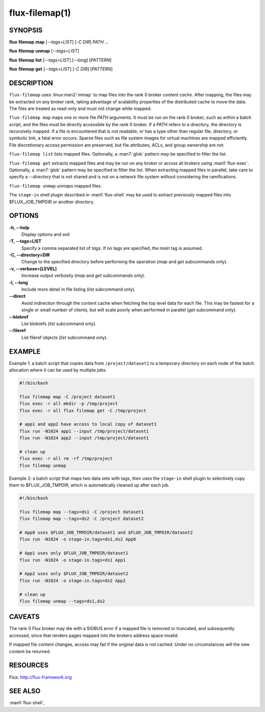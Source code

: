.. flux-help-description: Map files into a Flux instance

===============
flux-filemap(1)
===============


SYNOPSIS
========

**flux** **filemap** **map** [*--tags=LIST*] [*-C DIR*] *PATH* ...

**flux** **filemap** **unmap** [*--tags=LIST*]

**flux** **filemap** **list** [*--tags=LIST*] [*--long*] [*PATTERN*]

**flux** **filemap** **get** [*--tags=LIST*] [*-C DIR*] [*PATTERN*]


DESCRIPTION
===========

``flux-filemap`` uses :linux:man2:`mmap` to map files into the rank 0 broker
*content cache*.  After mapping, the files may be extracted on any broker rank,
taking advantage of scalability properties of the distributed cache to move the
data.  The files are treated as read-only and must not change while mapped.

``flux-filemap map`` maps one or more file *PATH* arguments.  It must be run
on the rank 0 broker, such as within a batch script, and the files must be
directly accessible by the rank 0 broker.  If a PATH refers to a directory,
the directory is recursively mapped.  If a file is encountered that is not
readable, or has a type other than regular file, directory, or symbolic link,
a fatal error occurs.  Sparse files such as file system images for virtual
machines are mapped efficiently.  File discretionary access permission are
preserved, but file attributes, ACLs, and group ownership are not.

``flux-filemap list`` lists mapped files.  Optionally, a :man7:`glob` pattern
may be specified to filter the list.

``flux-filemap get`` extracts mapped files and may be run on any broker or
across all brokers using :man1:`flux-exec`.  Optionally, a :man7:`glob` pattern
may be specified to filter the list.  When extracting mapped files in parallel,
take care to specify a *--directory* that is not shared and is not on a network
file system without considering the ramifications.

``flux-filemap unmap`` unmaps mapped files.

The ``stage-in`` shell plugin described in :man1:`flux-shell` may be used to
extract previously mapped files into $FLUX_JOB_TMPDIR or another directory.

OPTIONS
=======

**-h, --help**
   Display options and exit

**-T, --tags=LIST**
   Specify a comma separated list of *tags*.  If no tags are specified,
   the *main* tag is assumed.

**-C, --directory=DIR**
   Change to the specified directory before performing the operation
   (*map* and *get* subcommands only).

**-v, --verbose=[LEVEL]**
   Increase output verbosity (*map* and *get* subcommands only).

**-l, --long**
   Include more detail in file listing (*list* subcommand only).

**--direct**
   Avoid indirection through the content cache when fetching the top level
   data for each file.  This may be fastest for a single or small number of
   clients, but will scale poorly when performed in parallel (*get* subcommand
   only).

**--blobref**
   List blobrefs (*list* subcommand only).

**--fileref**
   List fileref objects (*list* subcommand only).

EXAMPLE
=======

Example 1:  a batch script that copies data from ``/project/dataset1`` to a
temporary directory on each node of the batch allocation where it can be used
by multiple jobs.

.. code-block:: console

  #!/bin/bash

  flux filemap map -C /project dataset1
  flux exec -r all mkdir -p /tmp/project
  flux exec -r all flux filemap get -C /tmp/project

  # app1 and app2 have access to local copy of dataset1
  flux run -N1024 app1 --input /tmp/project/dataset1
  flux run -N1024 app2 --input /tmp/project/dataset1

  # clean up
  flux exec -r all rm -rf /tmp/project
  flux filemap unmap

Example 2: a batch script that maps two data sets with tags, then uses the
``stage-in`` shell plugin to selectively copy them to $FLUX_JOB_TMPDIR,
which is automatically cleaned up after each job.

.. code-block:: console

  #!/bin/bash

  flux filemap map --tags=ds1 -C /project dataset1
  flux filemap map --tags=ds2 -C /project dataset2

  # App0 uses $FLUX_JOB_TMPDIR/dataset1 and $FLUX_JOB_TMPDIR/dataset2
  flux run -N1024 -o stage-in.tags=ds1,ds2 App0

  # App1 uses only $FLUX_JOB_TMPDIR/dataset1
  flux run -N1024 -o stage-in.tags=ds1 App1

  # App2 uses only $FLUX_JOB_TMPDIR/dataset2
  flux run -N1024 -o stage-in.tags=ds2 App2

  # clean up
  flux filemap unmap --tags=ds1,ds2

CAVEATS
=======

The rank 0 Flux broker may die with a SIGBUS error if a mapped file is removed
or truncated, and subsequently accessed, since that renders pages mapped into
the brokers address space invalid.

If mapped file content changes, access may fail if the original data is not
cached.  Under no circumstances will the new content be returned.

RESOURCES
=========

Flux: http://flux-framework.org


SEE ALSO
========

:man1:`flux-shell`,
